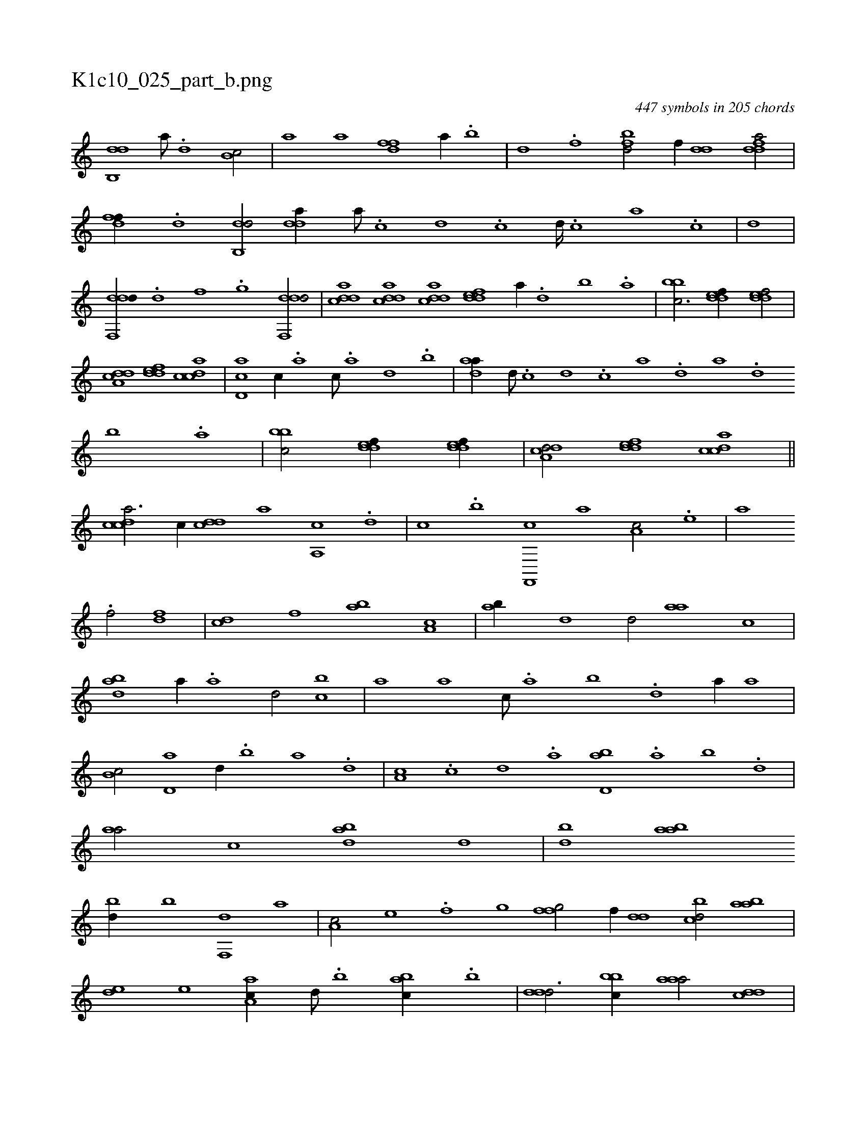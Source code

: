 X:1
%
%%titleleft true
%%tabaddflags 0
%%tabrhstyle grid
%
T:K1c10_025_part_b.png
C:447 symbols in 205 chords
L:1/1
K:italiantab
%
[db,,d] [,a///] .[,,d] [,,b,c/] |\
	[i,,ha] [,,a] [hdff] [,a//] .[,b] |\
	[,d] .[f] [fbd/] [,,f//] [dd] [fdda/] |\
	[,dff//] .[d] [db,,d/] [,dda//] [a///] .[c] [d] .[c] [d////] .[c] [a] .[c] |\
	[,,,,,,d] |\
	[ddf,,d//] .[,,d] [,,f] .[,,g] [ddf,,d/] |\
	[cdda] [cdda] [cdda] [,ddef] [a//] .[,d] [,b] .[,a] |\
	[,bbc3/4] [,ddef//] [,ddef/] |
%
[a,dcd] [,ddef] [,dcac] |\
	[,cd,a] [,,,c//] .[,a] [,c///] .[,a] [,,d] .[,,b] |\
	[,daa//] [d///] .[c] [d] .[c] [a] .[,d] [a] .[,d] [,b] .[,a] |\
	[,bbc/] [,ddef//] [,ddef//] |\
	[a,dcd/] [,ddef] [,dcac] ||\
	[,cdca3/4] [,,,,c//] [,,dcd] [,,,a] [a,,c] .[,d] |\
	[,,,c] .[,b] [f,,,c] [,,,,a] [,a,c/] .[e] |\
	[i,,,a] [,,,h//] .[h] 
%
[f/] [df] |\
	[cd] [,,f] [ab] [,a,c] |\
	[ab//] [,,d] [,,d/] [aa] [,,c] |\
	[abd] [,,,,a//] .[,a] [,,d/] [,,bc] |\
	[,,a] [,,,a] [,,,c///] .[,,a] [,,b] .[,,d] [,a//] [,,,a] |\
	[,b,c/] [,d,a] [,,,d//] .[,b] [,a] .[,,d] |\
	[,a,c] .[,,c] [,,d] .[,a] [,bd,a] .[,a] [,b] .[,,d] |\
	[aa/] [,,c] [abd] [,,d] |\
	[,bd] [aab] 
%
[,bd//] [,,b] [f,,d] [,,,a] |\
	[,a,c/] [e] [i,,h//] .[,,f] [,,gh] [h,i] |\
	[ffg/] [,,f//] [dd] [cbd/] [aab] |\
	[,,de] [,e] [aa,c//] [,d///] .[,b] [,abc//] .[,b] |\
	[,ddd3/4] [,bbc//] [,aaa/] [,,dcd] |\
	[,,,ac//] .[,,c] [,,d] .[,,c] [,,dca] .[,a] [,bd] .[,d] |\
	[ab/] [dd//] [,,f] [cbd/] [aab] |\
	[,,de//] [,e///] .[,c] [,e//] .[a] 
% number of items: 447


